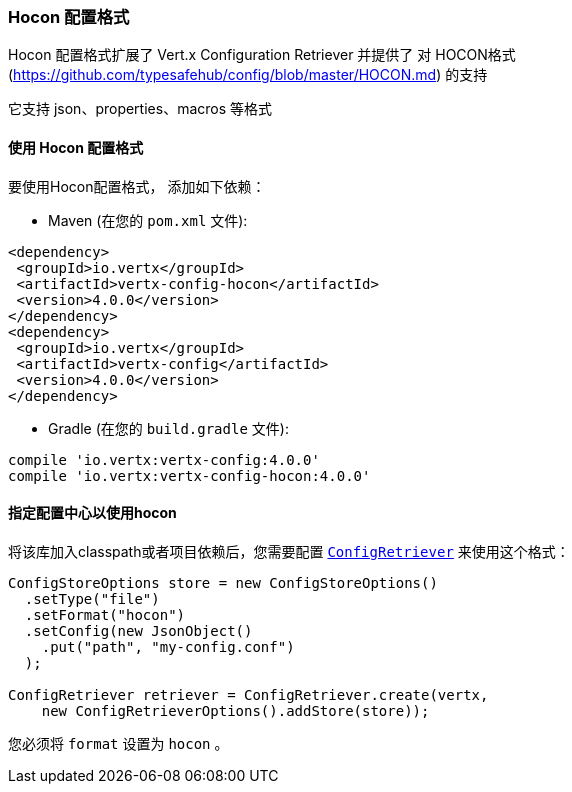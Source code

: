 [[_hocon_configuration_format]]
=== Hocon 配置格式

Hocon 配置格式扩展了 Vert.x Configuration Retriever 并提供了
对 HOCON格式(https://github.com/typesafehub/config/blob/master/HOCON.md) 的支持

它支持 json、properties、macros 等格式

[[_using_the_hocon_configuration_format]]
==== 使用 Hocon 配置格式

要使用Hocon配置格式，
添加如下依赖：

* Maven (在您的 `pom.xml` 文件):

[source,xml,subs="+attributes"]
----
<dependency>
 <groupId>io.vertx</groupId>
 <artifactId>vertx-config-hocon</artifactId>
 <version>4.0.0</version>
</dependency>
<dependency>
 <groupId>io.vertx</groupId>
 <artifactId>vertx-config</artifactId>
 <version>4.0.0</version>
</dependency>
----

* Gradle (在您的 `build.gradle` 文件):

[source,groovy,subs="+attributes"]
----
compile 'io.vertx:vertx-config:4.0.0'
compile 'io.vertx:vertx-config-hocon:4.0.0'
----

[[_configuring_the_store_to_use_hocon]]
==== 指定配置中心以使用hocon

将该库加入classpath或者项目依赖后，您需要配置
`link:../../apidocs/io/vertx/config/ConfigRetriever.html[ConfigRetriever]` 来使用这个格式：

[source, java]
----
ConfigStoreOptions store = new ConfigStoreOptions()
  .setType("file")
  .setFormat("hocon")
  .setConfig(new JsonObject()
    .put("path", "my-config.conf")
  );

ConfigRetriever retriever = ConfigRetriever.create(vertx,
    new ConfigRetrieverOptions().addStore(store));
----

您必须将 `format` 设置为 `hocon` 。
